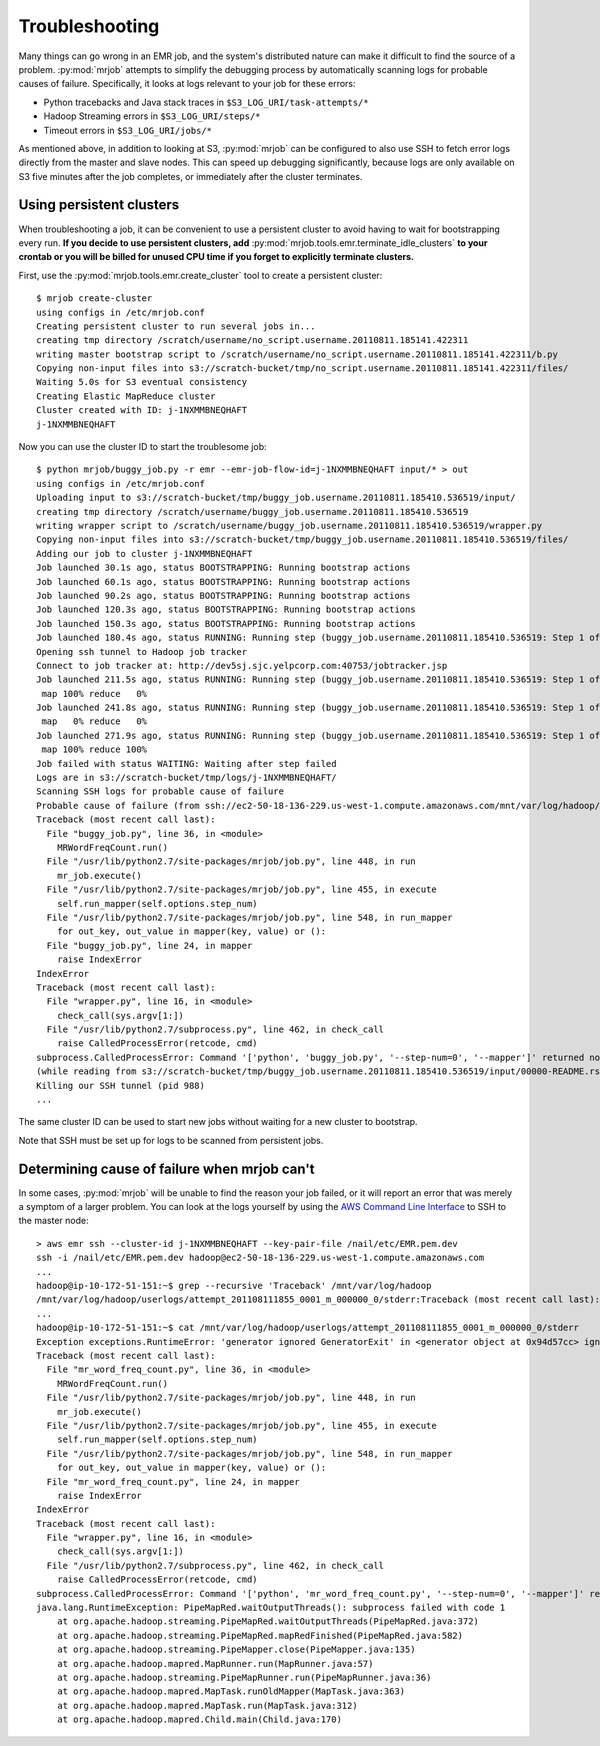 Troubleshooting
===============

Many things can go wrong in an EMR job, and the system's distributed nature
can make it difficult to find the source of a problem. :py:mod:`mrjob` attempts to
simplify the debugging process by automatically scanning logs for probable
causes of failure. Specifically, it looks at logs relevant to your job for
these errors:

* Python tracebacks and Java stack traces in ``$S3_LOG_URI/task-attempts/*``
* Hadoop Streaming errors in ``$S3_LOG_URI/steps/*``
* Timeout errors in ``$S3_LOG_URI/jobs/*``

As mentioned above, in addition to looking at S3, :py:mod:`mrjob` can be configured to
also use SSH to fetch error logs directly from the master and slave nodes.
This can speed up debugging significantly, because logs are only available on
S3 five minutes after the job completes, or immediately after the cluster
terminates.

Using persistent clusters
--------------------------

When troubleshooting a job, it can be convenient to use a persistent cluster
to avoid having to wait for bootstrapping every run. **If you decide to use
persistent clusters, add** :py:mod:`mrjob.tools.emr.terminate_idle_clusters`
**to your crontab or you will be billed for unused CPU time if you forget to
explicitly terminate clusters.**

First, use the :py:mod:`mrjob.tools.emr.create_cluster` tool to create a
persistent cluster::

    $ mrjob create-cluster
    using configs in /etc/mrjob.conf
    Creating persistent cluster to run several jobs in...
    creating tmp directory /scratch/username/no_script.username.20110811.185141.422311
    writing master bootstrap script to /scratch/username/no_script.username.20110811.185141.422311/b.py
    Copying non-input files into s3://scratch-bucket/tmp/no_script.username.20110811.185141.422311/files/
    Waiting 5.0s for S3 eventual consistency
    Creating Elastic MapReduce cluster
    Cluster created with ID: j-1NXMMBNEQHAFT
    j-1NXMMBNEQHAFT

Now you can use the cluster ID to start the troublesome job::

    $ python mrjob/buggy_job.py -r emr --emr-job-flow-id=j-1NXMMBNEQHAFT input/* > out
    using configs in /etc/mrjob.conf
    Uploading input to s3://scratch-bucket/tmp/buggy_job.username.20110811.185410.536519/input/
    creating tmp directory /scratch/username/buggy_job.username.20110811.185410.536519
    writing wrapper script to /scratch/username/buggy_job.username.20110811.185410.536519/wrapper.py
    Copying non-input files into s3://scratch-bucket/tmp/buggy_job.username.20110811.185410.536519/files/
    Adding our job to cluster j-1NXMMBNEQHAFT
    Job launched 30.1s ago, status BOOTSTRAPPING: Running bootstrap actions
    Job launched 60.1s ago, status BOOTSTRAPPING: Running bootstrap actions
    Job launched 90.2s ago, status BOOTSTRAPPING: Running bootstrap actions
    Job launched 120.3s ago, status BOOTSTRAPPING: Running bootstrap actions
    Job launched 150.3s ago, status BOOTSTRAPPING: Running bootstrap actions
    Job launched 180.4s ago, status RUNNING: Running step (buggy_job.username.20110811.185410.536519: Step 1 of 1)
    Opening ssh tunnel to Hadoop job tracker
    Connect to job tracker at: http://dev5sj.sjc.yelpcorp.com:40753/jobtracker.jsp
    Job launched 211.5s ago, status RUNNING: Running step (buggy_job.username.20110811.185410.536519: Step 1 of 1)
     map 100% reduce   0%
    Job launched 241.8s ago, status RUNNING: Running step (buggy_job.username.20110811.185410.536519: Step 1 of 1)
     map   0% reduce   0%
    Job launched 271.9s ago, status RUNNING: Running step (buggy_job.username.20110811.185410.536519: Step 1 of 1)
     map 100% reduce 100%
    Job failed with status WAITING: Waiting after step failed
    Logs are in s3://scratch-bucket/tmp/logs/j-1NXMMBNEQHAFT/
    Scanning SSH logs for probable cause of failure
    Probable cause of failure (from ssh://ec2-50-18-136-229.us-west-1.compute.amazonaws.com/mnt/var/log/hadoop/userlogs/attempt_201108111855_0001_m_000001_3/stderr):
    Traceback (most recent call last):
      File "buggy_job.py", line 36, in <module>
        MRWordFreqCount.run()
      File "/usr/lib/python2.7/site-packages/mrjob/job.py", line 448, in run
        mr_job.execute()
      File "/usr/lib/python2.7/site-packages/mrjob/job.py", line 455, in execute
        self.run_mapper(self.options.step_num)
      File "/usr/lib/python2.7/site-packages/mrjob/job.py", line 548, in run_mapper
        for out_key, out_value in mapper(key, value) or ():
      File "buggy_job.py", line 24, in mapper
        raise IndexError
    IndexError
    Traceback (most recent call last):
      File "wrapper.py", line 16, in <module>
        check_call(sys.argv[1:])
      File "/usr/lib/python2.7/subprocess.py", line 462, in check_call
        raise CalledProcessError(retcode, cmd)
    subprocess.CalledProcessError: Command '['python', 'buggy_job.py', '--step-num=0', '--mapper']' returned non-zero exit status 1
    (while reading from s3://scratch-bucket/tmp/buggy_job.username.20110811.185410.536519/input/00000-README.rst)
    Killing our SSH tunnel (pid 988)
    ...


The same cluster ID can be used to start new jobs without waiting for a new
cluster to bootstrap.

Note that SSH must be set up for logs to be scanned from persistent jobs.

Determining cause of failure when mrjob can't
---------------------------------------------

In some cases, :py:mod:`mrjob` will be unable to find the reason your job
failed, or it will report an error that was merely a symptom of a larger
problem. You can look at the logs yourself by using the `AWS Command Line
Interface <https://aws.amazon.com/cli/>`_ to SSH to the master node::

    > aws emr ssh --cluster-id j-1NXMMBNEQHAFT --key-pair-file /nail/etc/EMR.pem.dev
    ssh -i /nail/etc/EMR.pem.dev hadoop@ec2-50-18-136-229.us-west-1.compute.amazonaws.com
    ...
    hadoop@ip-10-172-51-151:~$ grep --recursive 'Traceback' /mnt/var/log/hadoop
    /mnt/var/log/hadoop/userlogs/attempt_201108111855_0001_m_000000_0/stderr:Traceback (most recent call last):
    ...
    hadoop@ip-10-172-51-151:~$ cat /mnt/var/log/hadoop/userlogs/attempt_201108111855_0001_m_000000_0/stderr
    Exception exceptions.RuntimeError: 'generator ignored GeneratorExit' in <generator object at 0x94d57cc> ignored
    Traceback (most recent call last):
      File "mr_word_freq_count.py", line 36, in <module>
        MRWordFreqCount.run()
      File "/usr/lib/python2.7/site-packages/mrjob/job.py", line 448, in run
        mr_job.execute()
      File "/usr/lib/python2.7/site-packages/mrjob/job.py", line 455, in execute
        self.run_mapper(self.options.step_num)
      File "/usr/lib/python2.7/site-packages/mrjob/job.py", line 548, in run_mapper
        for out_key, out_value in mapper(key, value) or ():
      File "mr_word_freq_count.py", line 24, in mapper
        raise IndexError
    IndexError
    Traceback (most recent call last):
      File "wrapper.py", line 16, in <module>
        check_call(sys.argv[1:])
      File "/usr/lib/python2.7/subprocess.py", line 462, in check_call
        raise CalledProcessError(retcode, cmd)
    subprocess.CalledProcessError: Command '['python', 'mr_word_freq_count.py', '--step-num=0', '--mapper']' returned non-zero exit status 1
    java.lang.RuntimeException: PipeMapRed.waitOutputThreads(): subprocess failed with code 1
        at org.apache.hadoop.streaming.PipeMapRed.waitOutputThreads(PipeMapRed.java:372)
        at org.apache.hadoop.streaming.PipeMapRed.mapRedFinished(PipeMapRed.java:582)
        at org.apache.hadoop.streaming.PipeMapper.close(PipeMapper.java:135)
        at org.apache.hadoop.mapred.MapRunner.run(MapRunner.java:57)
        at org.apache.hadoop.streaming.PipeMapRunner.run(PipeMapRunner.java:36)
        at org.apache.hadoop.mapred.MapTask.runOldMapper(MapTask.java:363)
        at org.apache.hadoop.mapred.MapTask.run(MapTask.java:312)
        at org.apache.hadoop.mapred.Child.main(Child.java:170)
